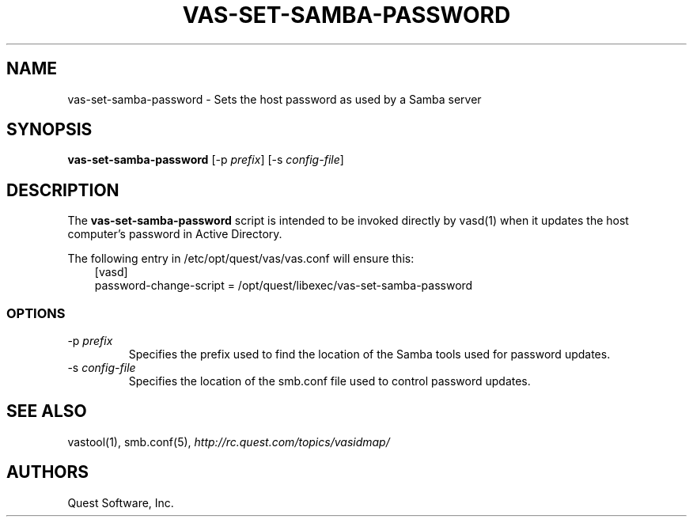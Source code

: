 .\" (c) 2017, Quest Software, Inc. All rights reserved.
.TH VAS-SET-SAMBA-PASSWORD 8
.SH NAME
vas-set-samba-password \- Sets the host password as used by a Samba server
.SH SYNOPSIS
.B vas-set-samba-password
.RI [\-p\  prefix ]
.RI [\-s\  config-file ]
.SH DESCRIPTION
The
.B vas-set-samba-password
script is intended to be invoked directly by
vasd(1)
when it updates the host computer's password in Active Directory.
.PP
The following entry in /etc/opt/quest/vas/vas.conf will ensure this:
.RS 3n
.nf
[vasd]
 password\-change\-script = /opt/quest/libexec/vas\-set\-samba\-password
.fi
.RE
.SS OPTIONS
.TP
.RI \-p\  prefix
Specifies the prefix used to find the location of the Samba
tools used for password updates.
.TP
.RI \-s\  config-file
Specifies the location of the smb.conf file used to control password updates.
.SH "SEE ALSO"
vastool(1),
smb.conf(5),
.I http://rc.quest.com/topics/vasidmap/
.SH AUTHORS
Quest Software, Inc.
